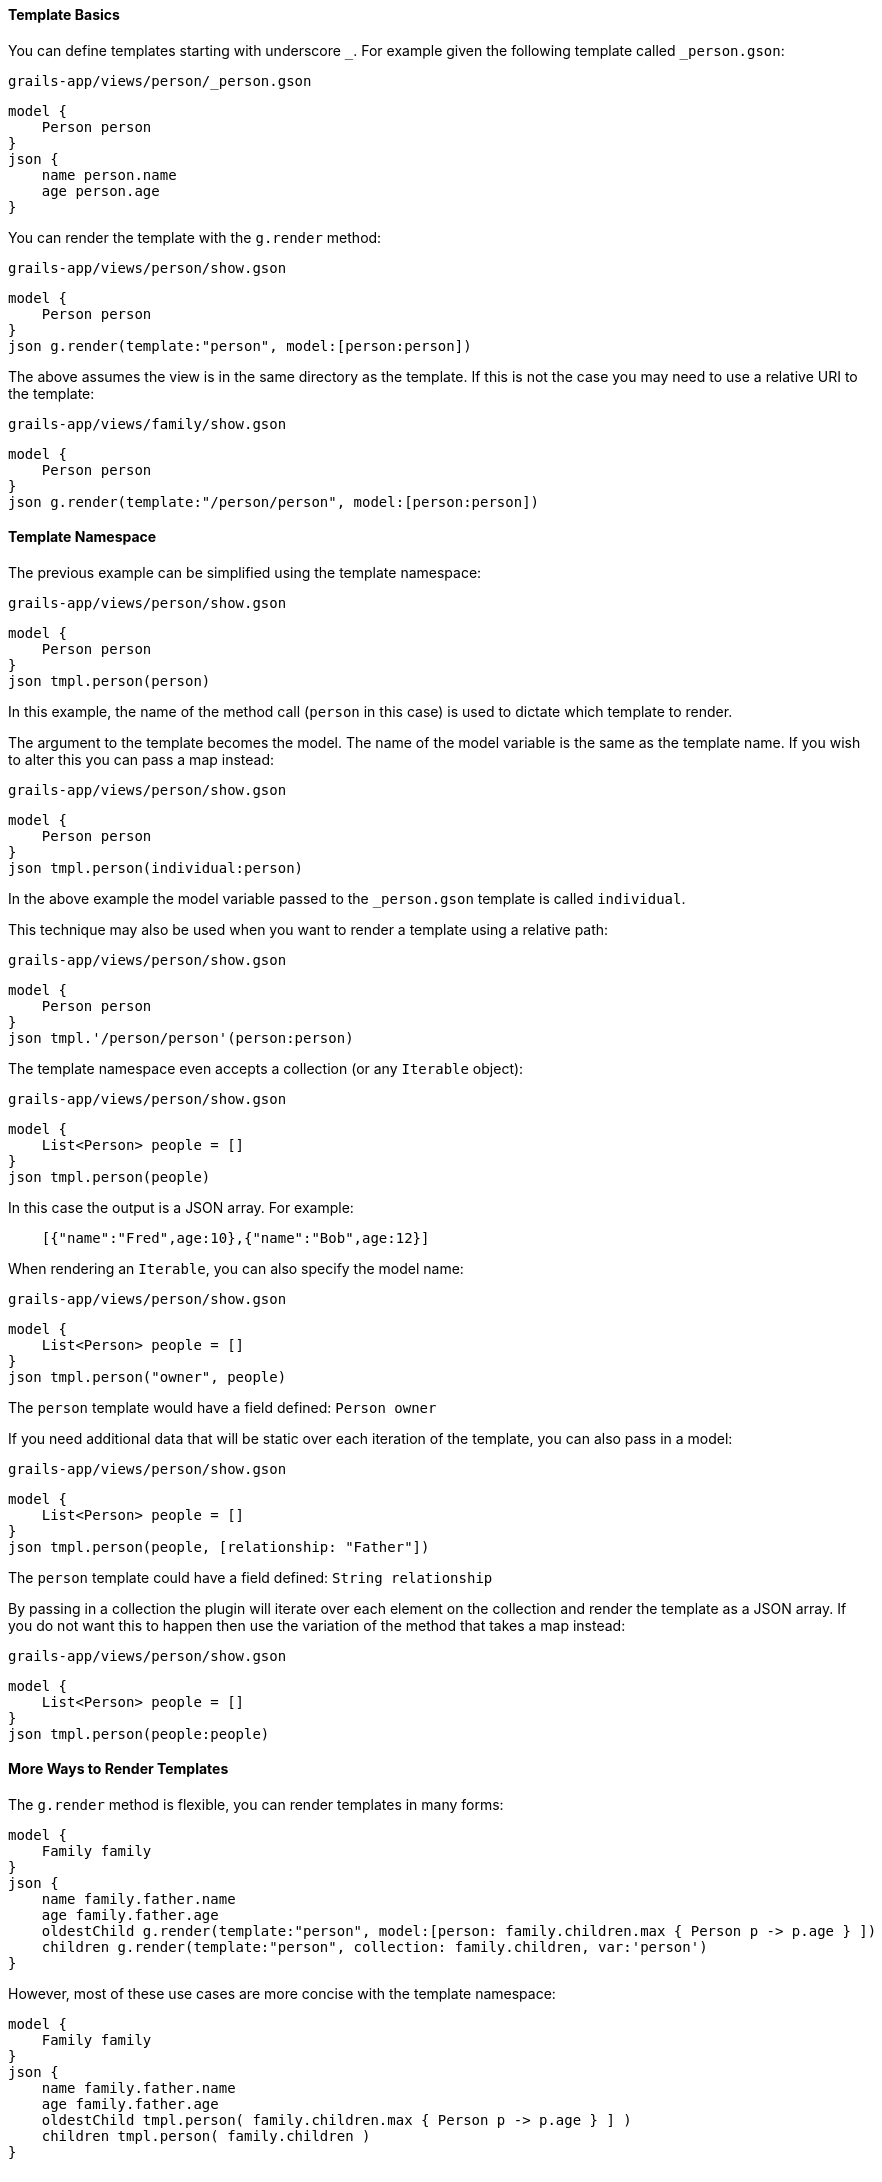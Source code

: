 ==== Template Basics

You can define templates starting with underscore `_`. For example given the following template called `_person.gson`:

[source,groovy]
.`grails-app/views/person/_person.gson`
model {
    Person person
}
json {
    name person.name
    age person.age
}

You can render the template with the `g.render` method:

[source,groovy] 
.`grails-app/views/person/show.gson`   
model {
    Person person
}
json g.render(template:"person", model:[person:person])

The above assumes the view is in the same directory as the template. If this is not the case you may need to use a relative URI to the template:

[source,groovy] 
.`grails-app/views/family/show.gson`   
model {
    Person person
}
json g.render(template:"/person/person", model:[person:person])
    
==== Template Namespace

The previous example can be simplified using the template namespace:

[source,groovy] 
.`grails-app/views/person/show.gson`   
model {
    Person person
}
json tmpl.person(person)

In this example, the name of the method call (`person` in this case) is used to dictate which template to render.

The argument to the template becomes the model. The name of the model variable is the same as the template name. If you wish to alter this you can pass a map instead:

[source,groovy] 
.`grails-app/views/person/show.gson`   
model {
    Person person
}
json tmpl.person(individual:person)

In the above example the model variable passed to the `_person.gson` template is called `individual`. 

This technique may also be used when you want to render a template using a relative path:

[source,groovy] 
.`grails-app/views/person/show.gson`   
model {
    Person person
}
json tmpl.'/person/person'(person:person)

The template namespace even accepts a collection (or any `Iterable` object):

[source,groovy] 
.`grails-app/views/person/show.gson`   
model {
    List<Person> people = []
}
json tmpl.person(people)

In this case the output is a JSON array. For example:

[source,javascript]
    [{"name":"Fred",age:10},{"name":"Bob",age:12}]

When rendering an `Iterable`, you can also specify the model name:

[source,groovy]
.`grails-app/views/person/show.gson`
model {
    List<Person> people = []
}
json tmpl.person("owner", people)

The `person` template would have a field defined: `Person owner`

If you need additional data that will be static over each iteration of the template, you can also pass in a model:

[source,groovy]
.`grails-app/views/person/show.gson`
model {
    List<Person> people = []
}
json tmpl.person(people, [relationship: "Father"])

The `person` template could have a field defined: `String relationship`

By passing in a collection the plugin will iterate over each element on the collection and render the template as a JSON array. If you do not want this to happen then use the variation of the method that takes a map instead:

[source,groovy] 
.`grails-app/views/person/show.gson`   
model {
    List<Person> people = []
}
json tmpl.person(people:people)

==== More Ways to Render Templates

The `g.render` method is flexible, you can render templates in many forms:

[source,groovy]
model {
    Family family
}
json {
    name family.father.name
    age family.father.age
    oldestChild g.render(template:"person", model:[person: family.children.max { Person p -> p.age } ])
    children g.render(template:"person", collection: family.children, var:'person')
}

However, most of these use cases are more concise with the template namespace:

[source,groovy]
model {
    Family family
}
json {
    name family.father.name
    age family.father.age
    oldestChild tmpl.person( family.children.max { Person p -> p.age } ] )
    children tmpl.person( family.children )
}

==== Template Inheritance

JSON templates can inherit from a parent template. For example consider the following parent template:


[source,groovy]
.`grails-app/views/_parent.gson`
model {
    Object object
}
json {
    hal.links(object)
    version "1.0"
}

A child template can inherit from the above template by using the `inherits` method:

[source,groovy]
.`grails-app/views/_person.gson`
inherits template:"parent"
model {
    Person person
}
json {
    name person.name
}

The JSON from the parent and the child template will be combined so that the output is:

[source,json]
 {
   "_links": {
     "self": {
       "href": "http://localhost:8080/person/1",
       "hreflang": "en",
       "type": "application/hal+json"
     }
   },
   "version": "1.0",
   "name": "Fred"
 }

The parent template's model will be formulated from the child templates model and the super class name. For example if the model is `Person person` where `Person` extends from `Object` then the final model passed to the parent template will look like:

[source,groovy]
-----
[person:person, object:person]
-----

If the `Person` class extended from a class called `Mammal` then the model passed to the parent would be:

[source,groovy]
-----
[person:person, mammal:person]
-----

This allows you to design your templates around object inheritance.

You can customize the model passed to the parent template using the `model` argument:

[source,groovy]
inherits template:"parent", model:[person:person]
